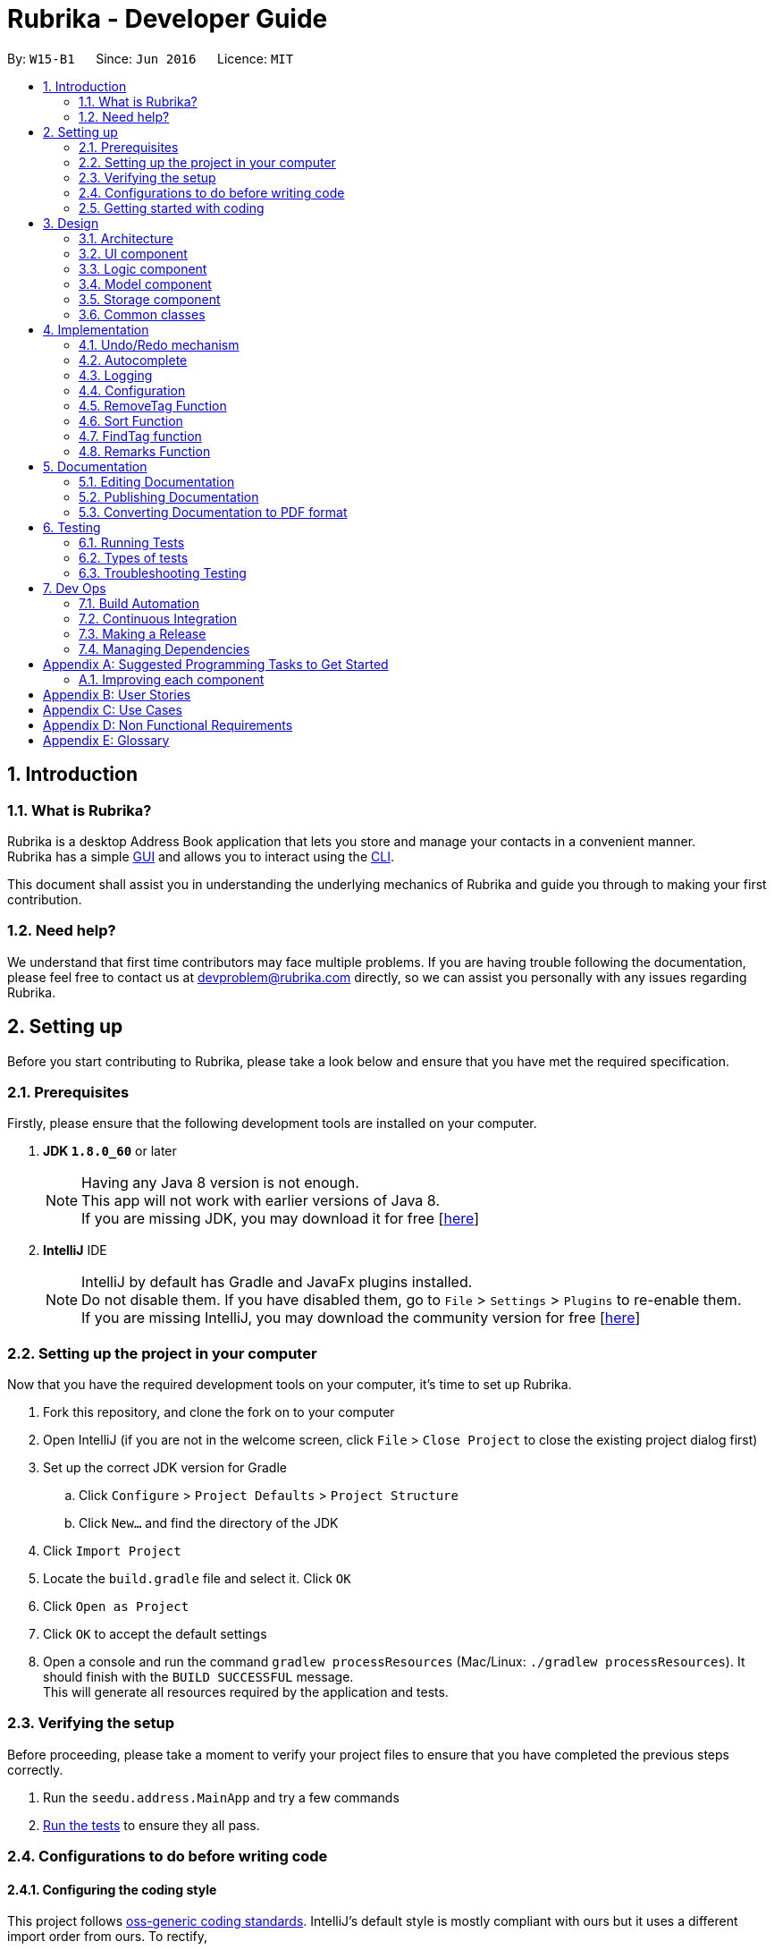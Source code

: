 = Rubrika - Developer Guide
:toc:
:toc-title:
:toc-placement: preamble
:sectnums:
:imagesDir: images
:stylesDir: stylesheets
ifdef::env-github[]
:tip-caption: :bulb:
:note-caption: :information_source:
endif::[]
ifdef::env-github,env-browser[:outfilesuffix: .adoc]
:repoURL: https://github.com/CS2103AUG2017-W15-B1/Main

By: `W15-B1`      Since: `Jun 2016`      Licence: `MIT`

== Introduction

=== What is Rubrika?

Rubrika is a desktop Address Book application that lets you store and manage your contacts in a convenient manner. +
Rubrika has a simple link:#GUI[GUI] and allows you to interact using the link:#CLI[CLI].

This document shall assist you in understanding the underlying mechanics of Rubrika and guide you through to making your first contribution.

=== Need help?

We understand that first time contributors may face multiple problems. If you are having trouble following the documentation, please feel free to contact us at devproblem@rubrika.com directly, so we can assist you personally with any issues regarding Rubrika.

[[settingup]]
== Setting up

Before you start contributing to Rubrika, please take a look below and ensure that you have met the required specification.

=== Prerequisites

Firstly, please ensure that the following development tools are installed on your computer.

. *JDK `1.8.0_60`* or later
+
[NOTE]
Having any Java 8 version is not enough. +
This app will not work with earlier versions of Java 8. +
If you are missing JDK, you may download it for free [http://www.oracle.com/technetwork/java/javase/downloads/jdk8-downloads-2133151.html[here]]

+

. *IntelliJ* IDE
+
[NOTE]
IntelliJ by default has Gradle and JavaFx plugins installed. +
Do not disable them. If you have disabled them, go to `File` > `Settings` > `Plugins` to re-enable them. +
If you are missing IntelliJ, you may download the community version for free [https://www.jetbrains.com/idea/download/#section=windows[here]]


=== Setting up the project in your computer

Now that you have the required development tools on your computer, it's time to set up Rubrika.

. Fork this repository, and clone the fork on to your computer
. Open IntelliJ (if you are not in the welcome screen, click `File` > `Close Project` to close the existing project dialog first)
. Set up the correct JDK version for Gradle
.. Click `Configure` > `Project Defaults` > `Project Structure`
.. Click `New...` and find the directory of the JDK
. Click `Import Project`
. Locate the `build.gradle` file and select it. Click `OK`
. Click `Open as Project`
. Click `OK` to accept the default settings
. Open a console and run the command `gradlew processResources` (Mac/Linux: `./gradlew processResources`). It should finish with the `BUILD SUCCESSFUL` message. +
This will generate all resources required by the application and tests.

=== Verifying the setup

Before proceeding, please take a moment to verify your project files to ensure that you have completed the previous steps correctly.

. Run the `seedu.address.MainApp` and try a few commands
. link:#testing[Run the tests] to ensure they all pass.

=== Configurations to do before writing code

==== Configuring the coding style

This project follows https://github.com/oss-generic/process/blob/master/docs/CodingStandards.md[oss-generic coding standards]. IntelliJ's default style is mostly compliant with ours but it uses a different import order from ours. To rectify,

. Go to `File` > `Settings...` (Windows/Linux), or `IntelliJ IDEA` > `Preferences...` (macOS)
. Select `Editor` > `Code Style` > `Java`
. Click on the `Imports` tab to set the order

* For `Class count to use import with '\*'` and `Names count to use static import with '*'`: Set to `999` to prevent IntelliJ from contracting the import statements
* For `Import Layout`: The order is `import static all other imports`, `import java.\*`, `import javax.*`, `import org.\*`, `import com.*`, `import all other imports`. Add a `<blank line>` between each `import`

Optionally, you can follow the <<UsingCheckstyle#, UsingCheckstyle.adoc>> document to configure Intellij to check style-compliance as you write code.

==== Updating documentation to match your fork

After forking the repo, links in the documentation will still point to the `se-edu/addressbook-level4` repo. If you plan to develop this as a separate product (i.e. instead of contributing to the `se-edu/addressbook-level4`) , you should replace the URL in the variable `repoURL` in `DeveloperGuide.adoc` and `UserGuide.adoc` with the URL of your fork.

==== Setting up CI

Set up Travis to perform Continuous Integration (CI) for your fork. See <<UsingTravis#, UsingTravis.adoc>> to learn how to set it up.

Optionally, you can set up AppVeyor as a second CI (see <<UsingAppVeyor#, UsingAppVeyor.adoc>>).

[NOTE]
Having both Travis and AppVeyor ensures your App works on both Unix-based platforms and Windows-based platforms (Travis is Unix-based and AppVeyor is Windows-based)

=== Getting started with coding

Congratulations! You are now ready to take your first step in contributing to Rubrika!

Before you proceed, we advise that you take a look at the following documents.

1. Get some sense of the overall design by reading the link:#architecture[Architecture] section.
2. Take a look at the section link:#suggested-programming-tasks-to-get-started[Suggested Programming Tasks to Get Started].

[[design]]
== Design

[[architecture]]
=== Architecture

image::Architecture.png[width="600"]
_Figure 2.1.1 : Architecture Diagram_

The *_Architecture Diagram_* given above explains the high-level design of the App. Given below is a quick overview of each component.

[TIP]
The `.pptx` files used to create diagrams in this document can be found in the link:{repoURL}/docs/diagrams/[diagrams] folder. To update a diagram, modify the diagram in the pptx file, select the objects of the diagram, and choose `Save as picture`.

`Main` has only one class called link:{repoURL}/src/main/java/seedu/address/MainApp.java[`MainApp`]. It is responsible for,

* At app launch: Initializes the components in the correct sequence, and connects them up with each other.
* At shut down: Shuts down the components and invokes cleanup method where necessary.

link:#common-classes[*`Commons`*] represents a collection of classes used by multiple other components. Two of those classes play important roles at the architecture level.

* `EventsCenter` : This class (written using https://github.com/google/guava/wiki/EventBusExplained[Google's Event Bus library]) is used by components to communicate with other components using events (i.e. a form of _Event Driven_ design)
* `LogsCenter` : Used by many classes to write log messages to the App's log file.

The rest of the App consists of four components.

* link:#ui-component[*`UI`*] : The UI of the App.
* link:#logic-component[*`Logic`*] : The command executor.
* link:#model-component[*`Model`*] : Holds the data of the App in-memory.
* link:#storage-component[*`Storage`*] : Reads data from, and writes data to, the hard disk.

Each of the four components

* Defines its _API_ in an `interface` with the same name as the Component.
* Exposes its functionality using a `{Component Name}Manager` class.

For example, the `Logic` component (see the class diagram given below) defines it's API in the `Logic.java` interface and exposes its functionality using the `LogicManager.java` class.

image::LogicClassDiagram.png[width="800"]
_Figure 2.1.2 : Class Diagram of the Logic Component_

[discrete]
==== Events-Driven nature of the design

The _Sequence Diagram_ below shows how the components interact for the scenario where the user issues the command `delete 1`.

image::SDforDeletePerson.png[width="800"]
_Figure 2.1.3a : Component interactions for `delete 1` command (part 1)_

[NOTE]
Note how the `Model` simply raises a `AddressBookChangedEvent` when the Address Book data are changed, instead of asking the `Storage` to save the updates to the hard disk.

The diagram below shows how the `EventsCenter` reacts to that event, which eventually results in the updates being saved to the hard disk and the status bar of the UI being updated to reflect the 'Last Updated' time.

image::SDforDeletePersonEventHandling.png[width="800"]
_Figure 2.1.3b : Component interactions for `delete 1` command (part 2)_

[NOTE]
Note how the event is propagated through the `EventsCenter` to the `Storage` and `UI` without `Model` having to be coupled to either of them. This is an example of how this Event Driven approach helps us reduce direct coupling between components.

The sections below give more details of each component.

=== UI component

image::UiClassDiagram.png[width="800"]
_Figure 2.2.1 : Structure of the UI Component_

*API* : link:{repoURL}/src/main/java/seedu/address/ui/Ui.java[`Ui.java`]

The UI consists of a `MainWindow` that is made up of parts e.g.`CommandBox`, `ResultDisplay`, `PersonListPanel`, `StatusBarFooter`, `BrowserPanel` etc. All these, including the `MainWindow`, inherit from the abstract `UiPart` class.

The `UI` component uses JavaFx UI framework. The layout of these UI parts are defined in matching `.fxml` files that are in the `src/main/resources/view` folder. For example, the layout of the link:{repoURL}/src/main/java/seedu/address/ui/MainWindow.java[`MainWindow`] is specified in link:{repoURL}/src/main/resources/view/MainWindow.fxml[`MainWindow.fxml`]

The `UI` component,

* Executes user commands using the `Logic` component.
* Binds itself to some data in the `Model` so that the UI can auto-update when data in the `Model` change.
* Responds to events raised from various parts of the App and updates the UI accordingly.

=== Logic component

image::LogicClassDiagram.png[width="800"]
_Figure 2.3.1 : Structure of the Logic Component_

image::LogicCommandClassDiagram.png[width="800"]
_Figure 2.3.2 : Structure of Commands in the Logic Component. This diagram shows finer details concerning `XYZCommand` and `Command` in Figure 2.3.1_

*API* :
link:{repoURL}/src/main/java/seedu/address/logic/Logic.java[`Logic.java`]

.  `Logic` uses the `AddressBookParser` class to parse the user command.
.  This results in a `Command` object which is executed by the `LogicManager`.
.  The command execution can affect the `Model` (e.g. adding a person) and/or raise events.
.  The result of the command execution is encapsulated as a `CommandResult` object which is passed back to the `Ui`.

Given below is the Sequence Diagram for interactions within the `Logic` component for the `execute("delete 1")` API call.

image::DeletePersonSdForLogic.png[width="800"]
_Figure 2.3.1 : Interactions Inside the Logic Component for the `delete 1` Command_

=== Model component

image::ModelClassDiagram.png[width="800"]
_Figure 2.4.1 : Structure of the Model Component_

*API* : link:{repoURL}/src/main/java/seedu/address/model/Model.java[`Model.java`]

The `Model`,

* stores a `UserPref` object that represents the user's preferences.
* stores the Address Book data.
* exposes an unmodifiable `ObservableList<ReadOnlyPerson>` that can be 'observed' e.g. the UI can be bound to this list so that the UI automatically updates when the data in the list change.
* does not depend on any of the other three components.

=== Storage component

image::StorageClassDiagram.png[width="800"]
_Figure 2.5.1 : Structure of the Storage Component_

*API* : link:{repoURL}/src/main/java/seedu/address/storage/Storage.java[`Storage.java`]

The `Storage` component,

* can save `UserPref` objects in json format and read it back.
* can save the Address Book data in xml format and read it back.

=== Common classes

Classes used by multiple components are in the `seedu.addressbook.commons` package.

== Implementation

This section describes some noteworthy details on how certain features are implemented.

// tag::undoredo[]
=== Undo/Redo mechanism

The undo/redo mechanism is facilitated by an `UndoRedoStack`, which resides inside `LogicManager`. It supports undoing and redoing of commands that modifies the state of the address book (e.g. `add`, `edit`). Such commands will inherit from `UndoableCommand`.

`UndoRedoStack` only deals with `UndoableCommands`. Commands that cannot be undone will inherit from `Command` instead. The following diagram shows the inheritance diagram for commands:

image::LogicCommandClassDiagram.png[width="800"]

As you can see from the diagram, `UndoableCommand` adds an extra layer between the abstract `Command` class and concrete commands that can be undone, such as the `DeleteCommand`. Note that extra tasks need to be done when executing a command in an _undoable_ way, such as saving the state of the address book before execution. `UndoableCommand` contains the high-level algorithm for those extra tasks while the child classes implements the details of how to execute the specific command. Note that this technique of putting the high-level algorithm in the parent class and lower-level steps of the algorithm in child classes is also known as the https://www.tutorialspoint.com/design_pattern/template_pattern.htm[template pattern].

Commands that are not undoable are implemented this way:
[source,java]
----
public class ListCommand extends Command {
    @Override
    public CommandResult execute() {
        // ... list logic ...
    }
}
----

With the extra layer, the commands that are undoable are implemented this way:
[source,java]
----
public abstract class UndoableCommand extends Command {
    @Override
    public CommandResult execute() {
        // ... undo logic ...

        executeUndoableCommand();
    }
}

public class DeleteCommand extends UndoableCommand {
    @Override
    public CommandResult executeUndoableCommand() {
        // ... delete logic ...
    }
}
----

Suppose that the user has just launched the application. The `UndoRedoStack` will be empty at the beginning.

The user executes a new `UndoableCommand`, `delete 5`, to delete the 5th person in the address book. The current state of the address book is saved before the `delete 5` command executes. The `delete 5` command will then be pushed onto the `undoStack` (the current state is saved together with the command).

image::UndoRedoStartingStackDiagram.png[width="800"]

As the user continues to use the program, more commands are added into the `undoStack`. For example, the user may execute `add n/David ...` to add a new person.

image::UndoRedoNewCommand1StackDiagram.png[width="800"]

[NOTE]
If a command fails its execution, it will not be pushed to the `UndoRedoStack` at all.

The user now decides that adding the person was a mistake, and decides to undo that action using `undo`.

We will pop the most recent command out of the `undoStack` and push it back to the `redoStack`. We will restore the address book to the state before the `add` command executed.

image::UndoRedoExecuteUndoStackDiagram.png[width="800"]

[NOTE]
If the `undoStack` is empty, then there are no other commands left to be undone, and an `Exception` will be thrown when popping the `undoStack`.

The following sequence diagram shows how the undo operation works:

image::UndoRedoSequenceDiagram.png[width="800"]

The redo does the exact opposite (pops from `redoStack`, push to `undoStack`, and restores the address book to the state after the command is executed).

[NOTE]
If the `redoStack` is empty, then there are no other commands left to be redone, and an `Exception` will be thrown when popping the `redoStack`.

The user now decides to execute a new command, `clear`. As before, `clear` will be pushed into the `undoStack`. This time the `redoStack` is no longer empty. It will be purged as it no longer make sense to redo the `add n/David` command (this is the behavior that most modern desktop applications follow).

image::UndoRedoNewCommand2StackDiagram.png[width="800"]

Commands that are not undoable are not added into the `undoStack`. For example, `list`, which inherits from `Command` rather than `UndoableCommand`, will not be added after execution:

image::UndoRedoNewCommand3StackDiagram.png[width="800"]

The following activity diagram summarize what happens inside the `UndoRedoStack` when a user executes a new command:

image::UndoRedoActivityDiagram.png[width="200"]

==== Design Considerations

**Aspect:** Implementation of `UndoableCommand` +
**Alternative 1 (current choice):** Add a new abstract method `executeUndoableCommand()` +
**Pros:** We will not lose any undone/redone functionality as it is now part of the default behaviour. Classes that deal with `Command` do not have to know that `executeUndoableCommand()` exist. +
**Cons:** Hard for new developers to understand the template pattern. +
**Alternative 2:** Just override `execute()` +
**Pros:** Does not involve the template pattern, easier for new developers to understand. +
**Cons:** Classes that inherit from `UndoableCommand` must remember to call `super.execute()`, or lose the ability to undo/redo.

---

**Aspect:** How undo & redo executes +
**Alternative 1 (current choice):** Saves the entire address book. +
**Pros:** Easy to implement. +
**Cons:** May have performance issues in terms of memory usage. +
**Alternative 2:** Individual command knows how to undo/redo by itself. +
**Pros:** Will use less memory (e.g. for `delete`, just save the person being deleted). +
**Cons:** We must ensure that the implementation of each individual command are correct.

---

**Aspect:** Type of commands that can be undone/redone +
**Alternative 1 (current choice):** Only include commands that modifies the address book (`add`, `clear`, `edit`). +
**Pros:** We only revert changes that are hard to change back (the view can easily be re-modified as no data are lost). +
**Cons:** User might think that undo also applies when the list is modified (undoing filtering for example), only to realize that it does not do that, after executing `undo`. +
**Alternative 2:** Include all commands. +
**Pros:** Might be more intuitive for the user. +
**Cons:** User have no way of skipping such commands if he or she just want to reset the state of the address book and not the view. +
**Additional Info:** See our discussion  https://github.com/se-edu/addressbook-level4/issues/390#issuecomment-298936672[here].

---

**Aspect:** Data structure to support the undo/redo commands +
**Alternative 1 (current choice):** Use separate stack for undo and redo +
**Pros:** Easy to understand for new Computer Science student undergraduates to understand, who are likely to be the new incoming developers of our project. +
**Cons:** Logic is duplicated twice. For example, when a new command is executed, we must remember to update both `HistoryManager` and `UndoRedoStack`. +
**Alternative 2:** Use `HistoryManager` for undo/redo +
**Pros:** We do not need to maintain a separate stack, and just reuse what is already in the codebase. +
**Cons:** Requires dealing with commands that have already been undone: We must remember to skip these commands. Violates Single Responsibility Principle and Separation of Concerns as `HistoryManager` now needs to do two different things. +
// end::undoredo[]

// tag::autocomplete[]

=== Autocomplete

The autocomplete feature searches through all command words, and looks for matches based on incomplete user input in the command box when autocomplete key is used.

At the moment Autocomplete feature latches itself onto Logic component, for three reasons.

* Since Autocomplete is applied to commands mainly which all belongs under Logic, Autocomplete seems to be a better fit together with them.
* Autocomplete itself does not model any personal data (doesn't belong under Model), nor presents itself as a separate UI component (not under UI either), and does nothing on the I/O system (nothing to do with storage).
* Autocomplete also has a parser, like commands, and thus behaves like an address book Logic.

Therefore, Autocomplete seems to be best fit in Logic component.

The following sequence diagram shows where autocomplete possibilities are evaluated, stored, and subsequently used to help the user with command line input:

image::autocomplete.png[width="800"]

AutocompleteCommandParser takes in an incomplete user command, match it with a list of command words currently supported in the application, and parses back the corresponding command skeleton for the user to fill in.

In order to improve flexibility for future command's autocomplete functionality,
you will have to specify the appropriate format of autocompleted command under `COMMAND_USAGE` constant in every command.

Some commands that take in just a single argument (usually a numerical index), can simply autocomplete to the command word itself with a space behind:
[source,java]
----
public class DeleteCommand extends UndoableCommand {
	public static final String COMMAND_WORD = "delete";
	public static final String COMMAND_USAGE = COMMAND_WORD + " ";
}
----

Others may be a bit more complicated, and require several arguments from the user. A more complex command skeleton may be required in this case:
[source,java]
----
public class AddCommand extends UndoableCommand {
	public static final String COMMAND_WORD = "add";
	public static final String COMMAND_USAGE = COMMAND_WORD + " "
            + PREFIX_NAME + "<NAME> "
            + PREFIX_PHONE + "<PHONE> "
            + PREFIX_EMAIL + "<EMAIL> "
            + PREFIX_ADDRESS + "<ADDRESS> "
            + PREFIX_TAG + "[TAG]...";
}
----

At the moment command skeletons are hardcoded and every command can only have one command skeleton, based on implementation in AutoCompleteCommandParser.java.

==== Design Considerations

**Aspect:** Command skeleton for each command +
**Alternative 1 (current choice):** Support only one command skeleton for every command +
**Pros:** Easy to track and search for parsing in AutoCompleteCommandParser. +
**Cons:** Less flexibility and possible patterns for some commands. (e.g. `edit` command) +
**Alternative 2:** Able to support multiple command skeletons for every command +
**Pros:** Opens up possibility for some commands to produce different command skeletons based on user needs. +
**Cons:** Hard to keep track for parsing and extra overhead required to flatten the multiple command skeletons in each command class.

---

**Aspect:** Maintained support for command alias +
**Alternative 1 (current choice):** No longer support command alias +
**Pros:** Only need one extra constant in each command, cleaner code in the long run to drop support for less useful or similar features. +
**Cons:** Changes will have to be made again to commands that were done or are still under development. +
**Alternative 2:** Continue to support command alias +
**Pros:** Easier to just add another constant on top of current `COMMAND_ALIAS` constant. +
**Cons:** Code gets messy in the long term if old features are not depreciated and removed, more constants to declare for every subsequent command added.

---

(added v1.3)
**Aspect:** Implement dropdown menu UI for autocomplete +
**Alternative 1 (current choice):** No dropdown menu
**Pros:** No need for additional UI component. +
**Cons:** May not be intuitive to users who have not worked with CLI before.
**Alternative 2:** Include dropdown menu to list all autocomplete options +
**Pros:** Easier access for users at a glance. +
**Cons:** Inteferes with up and down button for command history.
// end::autocomplete[]

=== Logging

We are using `java.util.logging` package for logging. The `LogsCenter` class is used to manage the logging levels and logging destinations.

* The logging level can be controlled using the `logLevel` setting in the configuration file (See link:#configuration[Configuration])
* The `Logger` for a class can be obtained using `LogsCenter.getLogger(Class)` which will log messages according to the specified logging level
* Currently log messages are output through: `Console` and to a `.log` file.

*Logging Levels*

* `SEVERE` : Critical problem detected which may possibly cause the termination of the application
* `WARNING` : Can continue, but with caution
* `INFO` : Information showing the noteworthy actions by the App
* `FINE` : Details that is not usually noteworthy but may be useful in debugging e.g. print the actual list instead of just its size

=== Configuration

Certain properties of the application can be controlled (e.g App name, logging level) through the configuration file (default: `config.json`).

=== RemoveTag Function

The remove tag function is done by calling a `removetag` function which resides in the `ModelManager` class. Currently it supports removing the tag from every individual of the addressbook as well as removing a specific tag from a specified person shown on the list.

The following is the sequence diagram of how the RemoveTagCommands removes the tag from the list of persons.

image::RemoveTagAllSequenceDiagram.png[width="800"]
_Figure 4.5.1 : Sequence Diagram of removeTag function_

If no `INDEX` is given to the Remove Tag command, the remove tag command will run the following code during execution.
----
    @Override
    public void removeTag(Tag tag) throws PersonNotFoundException, DuplicatePersonException {
        ObservableList<ReadOnlyPerson> list = addressBook.getPersonList();

        for (int i = 0; i < list.size(); i++) {
            ReadOnlyPerson person = list.get(i);
            Person newPerson = new Person(person);
            Set<Tag> tagList = newPerson.getTags();
            tagList = new HashSet<Tag>(tagList);
            tagList.remove(tag);

            newPerson.setTags(tagList);
            addressBook.updatePerson(person, newPerson);
        }
        indicateAddressBookChanged();
    }
----
Here we obtained the list of `Person` from the AddressBook directly

If a `INDEX` is given, the remove tag command removes the given tag from the specified INDEX by calling the function during execution.

----
    @Override
    public void removeTag(Index index, Tag tag) throws PersonNotFoundException, DuplicatePersonException {
        List<ReadOnlyPerson> list = getFilteredPersonList();
        ReadOnlyPerson person = list.get(index.getZeroBased());
        Person newPerson = new Person(person);
        Set<Tag> tagList = newPerson.getTags();
        tagList = new HashSet<>(tagList);
        tagList.remove(tag);

        newPerson.setTags(tagList);
        addressBook.updatePerson(person, newPerson);
    }
----
For removing tags from a specified Index we use the `getFilteredPersonList` so that the `INDEX` can correspond to the `INDEX` in the list hat is shown to the user.

[NOTE]
If more than one tag is given or if `INDEX` out of the range of the shown list is given, `ParseException` will be thrown before execution of the function.

==== Design Considerations

Aspect: Which tags to remove when removing all tags. +
Alternative 1 (current): Remove all tags from the addressbook regardless of current view. +
Alternative 2: Remove all tags for the list shown to the user. +
Pros: Completely removes the specified tag from the whole addressbook +
Cons: User may want to remove only from list shown instead of the whole list.

=== Sort Function

The sort function is done by performing the `sortFilteredPersonList` function which resides in the `ModelManager` class. Sort currently supports sorting by name, email and phone in ascending or descending order. +

Within `ModelManager`, we mask `FilteredList` with a `SortedList` object, and use `sortFilteredPersonList` sets the comparator that been parsed by `SortCommandParser` into the `SortedList` filtered list. For each different way of sorting, a different comparator is being passed into `sortFilteredPersonList`. +
Below is the code fragemnt found in `ModelManager`.

----
    @Override
    public void sortFilteredPersonList(Comparator<ReadOnlyPerson> comparator) {
        sortedPersons.setComparator(comparator);
    }
----

[NOTE]
If arguments given do not comply with the correct format, ParseException will be thrown before execution of the function.


==== Design Considerations

Aspect: Whether to sort the intern list of the addressBook or just the filtered list. +
Alternative 1 (current): Sorts the filteredList found in `ModelManager`. +
Alternative 2: Sorts the internalList found in `AddressBook`. +
Pros: A more defensive approach as internalList in AddressBook is not modified in anyway. +
Pros: User may have already have a preferred way of listing users and may only want to sort once for convenience. +
Cons: More difficult to implement. +
Cons: Other methods within ModelManager must be modified since SortedList is the list being displayed, not FilteredList. +

=== FindTag function

The find tag function is done by the `TagsContainsKeywordsPredicate` class which lies under `Model`.`TagsContainsKeywordsPredicate` will iterate through each person and returns true for the person that has the tags similar to the keywords.

In the method `execute()` under `FindTagCommand`, the predicate is then used to update the filtered list when it is parsed into the method `updateFilteredPersonList(Predicate)` which belongs to the `Model` class.

The filtered list size is then parsed into the `getMessageForPersonListShownSummary(int)` which will return the `CommandResult` to show to the user.

[NOTE]

The `FindTag` command is not undoable so it will just override `execute()`.

==== Design Considerations

Aspect: Implementation logic of `FindTag`
Alternative 1 (current choice): Keywords(case-insensitive) that are substrings or equal to the tag names will match
Pros: Easy and convenient for users to search for specific tags.
Cons: If the user only type a common letter or substring found in all tag names, more persons will be returned which makes it difficult to search for the specific tag.
Alternative 2: Only keywords(case-sensitive) that are exactly equal to the tag names will match
Pros: Results in an accurate filtered list
Cons: Requires user to type the exact tag name which makes it inconvenient. As convenience is more important, Alternative 1 is chosen.

=== Remarks Function

The Remarks function is done by calling `RemarkCommand` that take in a `Remark` and make use of `RemarkCommandParser`that parse two arguments, one index and one with prefix 'r/'.

`RemarkCommand` that extends link:{repoURL}/src/main/java/seedu/address/logic/commands/UndoableCommand.java[`UndoableCommand`].

Three methods `setRemark(Remark)`, `getRemark()` and `remarkProperty()` in link:{repoURL}/src/main/java/seedu/address/model/person/ReadOnlyPerson.java[`Person`], which implements the link:{repoURL}/src/main/java/seedu/address/model/person/ReadOnlyPerson.java[`ReadOnlyPerson`] interface.

link:{repoURL}/src/main/java/seedu/address/storage/XmlAdaptedPerson.java[`XmlAdaptedPerson`] have a `Remark` field to save `Remark`.

==== Full Solution

See this https://github.com/se-edu/addressbook-level4/pull/599[PR] for the step-by-step solution.

== Documentation

We use asciidoc for writing documentation.

[NOTE]
We chose to use asciidoc over Markdown because asciidoc, although a bit more complex than Markdown, provides more flexibility in formatting.

=== Editing Documentation

Take a look at <<UsingGradle#rendering-asciidoc-files, UsingGradle.adoc>> to learn how to render `.adoc` files locally to preview the end result of your edits.

Alternatively, you can download the AsciiDoc plugin for IntelliJ, which allows you to preview the changes you have made to your `.adoc` files in real-time.

=== Publishing Documentation

Check out <<UsingTravis#deploying-github-pages, UsingTravis.adoc>> to learn how to deploy GitHub Pages using Travis.

=== Converting Documentation to PDF format

We use https://www.google.com/chrome/browser/desktop/[Google Chrome] for converting documentation to PDF format, as Chrome's PDF engine preserves hyperlinks used in webpages.

Here are the steps to convert the project documentation files to PDF format.

.  Follow the instructions in <<UsingGradle#rendering-asciidoc-files, UsingGradle.adoc>> to convert the AsciiDoc files in the `docs/` directory to HTML format.
.  Go to your generated HTML files in the `build/docs` folder, right click on them and select `Open with` -> `Google Chrome`.
.  Within Chrome, click on the `Print` option in Chrome's menu.
.  Set the destination to `Save as PDF`, then click `Save` to save a copy of the file in PDF format. For best results, use the settings indicated in the screenshot below.

image::chrome_save_as_pdf.png[width="300"]
_Figure 5.3.1 : Saving documentation as PDF files in Chrome_

== Testing

=== Running Tests

There are three ways to run tests.

[TIP]
The most reliable way to run tests is the 3rd one. The first two methods might fail some GUI tests due to platform/resolution-specific idiosyncrasies.

*Method 1: Using IntelliJ JUnit test runner*

* To run all tests, right-click on the `src/test/java` folder and choose `Run 'All Tests'`
* To run a subset of tests, you can right-click on a test package, test class, or a test and choose `Run 'ABC'`

*Method 2: Using Gradle*

* Open a console and run the command `gradlew clean allTests` (Mac/Linux: `./gradlew clean allTests`)

[NOTE]
See <<UsingGradle#, UsingGradle.adoc>> for more info on how to run tests using Gradle.

*Method 3: Using Gradle (headless)*

Thanks to the https://github.com/TestFX/TestFX[TestFX] library we use, our GUI tests can be run in the _headless_ mode. In the headless mode, GUI tests do not show up on the screen. That means the developer can do other things on the Computer while the tests are running.

To run tests in headless mode, open a console and run the command `gradlew clean headless allTests` (Mac/Linux: `./gradlew clean headless allTests`)

=== Types of tests

We have two types of tests:

.  *GUI Tests* - These are tests involving the GUI. They include,
.. _System Tests_ that test the entire App by simulating user actions on the GUI. These are in the `systemtests` package.
.. _Unit tests_ that test the individual components. These are in `seedu.address.ui` package.
.  *Non-GUI Tests* - These are tests not involving the GUI. They include,
..  _Unit tests_ targeting the lowest level methods/classes. +
e.g. `seedu.address.commons.StringUtilTest`
..  _Integration tests_ that are checking the integration of multiple code units (those code units are assumed to be working). +
e.g. `seedu.address.storage.StorageManagerTest`
..  Hybrids of unit and integration tests. These test are checking multiple code units as well as how the are connected together. +
e.g. `seedu.address.logic.LogicManagerTest`


=== Troubleshooting Testing
**Problem: `HelpWindowTest` fails with a `NullPointerException`.**

* Reason: One of its dependencies, `UserGuide.html` in `src/main/resources/docs` is missing.
* Solution: Execute Gradle task `processResources`.

== Dev Ops

=== Build Automation

See <<UsingGradle#, UsingGradle.adoc>> to learn how to use Gradle for build automation.

=== Continuous Integration

We use https://travis-ci.org/[Travis CI] and https://www.appveyor.com/[AppVeyor] to perform _Continuous Integration_ on our projects. See <<UsingTravis#, UsingTravis.adoc>> and <<UsingAppVeyor#, UsingAppVeyor.adoc>> for more details.

=== Making a Release

Here are the steps to create a new release.

.  Update the version number in link:{repoURL}/src/main/java/seedu/address/MainApp.java[`MainApp.java`].
.  Generate a JAR file <<UsingGradle#creating-the-jar-file, using Gradle>>.
.  Tag the repo with the version number. e.g. `v0.1`
.  https://help.github.com/articles/creating-releases/[Create a new release using GitHub] and upload the JAR file you created.

=== Managing Dependencies

A project often depends on third-party libraries. For example, Address Book depends on the http://wiki.fasterxml.com/JacksonHome[Jackson library] for XML parsing. Managing these _dependencies_ can be automated using Gradle. For example, Gradle can download the dependencies automatically, which is better than these alternatives. +
a. Include those libraries in the repo (this bloats the repo size) +
b. Require developers to download those libraries manually (this creates extra work for developers)

[appendix]
[[suggested-programming-tasks-to-get-started]]
== Suggested Programming Tasks to Get Started

[TIP]
Before proceeding, please ensure that you have read through the link:#settingup[Setting up] and link:#design[Design] sections of the developer guide.

We recommend that new programmers:

1. First, add small local-impact (i.e. the impact of the change does not go beyond the component) enhancements to one component at a time. Some suggestions are given in this section link:#improving-each-component[Improving a Component].

2. Next, add a feature that touches multiple components to learn how to implement an end-to-end feature across all components. The section link:#creating-a-new-command-code-remark-code[Creating a new command: `remark`] explains how to go about adding such a feature.

=== Improving each component

Each individual exercise in this section is component-based (i.e. you would not need to modify the other components to get it to work).

[discrete]
==== `Logic` component

[TIP]
Do take a look at the link:#logic-component[Design: Logic Component] section before attempting to modify the `Logic` component.

. Add a shorthand equivalent alias for each of the individual commands. For example, besides typing `clear`, the user can also type `c` to remove all persons in the list.
+
****
* Hints
** Just like how we store each individual command word constant `COMMAND_WORD` inside `*Command.java` (e.g.  link:{repoURL}/src/main/java/seedu/address/logic/commands/FindCommand.java[`FindCommand#COMMAND_WORD`], link:{repoURL}/src/main/java/seedu/address/logic/commands/DeleteCommand.java[`DeleteCommand#COMMAND_WORD`]), you will need a new constant for aliases as well (e.g. `FindCommand#COMMAND_ALIAS`).
** link:{repoURL}/src/main/java/seedu/address/logic/parser/AddressBookParser.java[`AddressBookParser`] is responsible for analyzing command words.
* Solution
** Modify the switch statement in link:{repoURL}/src/main/java/seedu/address/logic/parser/AddressBookParser.java[`AddressBookParser#parseCommand(String)`] such that both the proper command word and alias can be used to execute the same intended command.
* See this https://github.com/se-edu/addressbook-level4/pull/590/files[PR] for the full solution.
****

[discrete]
==== `Model` component

[TIP]
Do take a look at the link:#model-component[Design: Model Component] section before attempting to modify the `Model` component.

. Add a `removeTag(Tag)` method. The specified tag will be removed from everyone in the address book.
+
****
* Hints
** The link:{repoURL}/src/main/java/seedu/address/model/Model.java[`Model`] API needs to be updated.
**  Find out which of the existing API methods in  link:{repoURL}/src/main/java/seedu/address/model/AddressBook.java[`AddressBook`] and link:{repoURL}/src/main/java/seedu/address/model/person/Person.java[`Person`] classes can be used to implement the tag removal logic. link:{repoURL}/src/main/java/seedu/address/model/AddressBook.java[`AddressBook`] allows you to update a person, and link:{repoURL}/src/main/java/seedu/address/model/person/Person.java[`Person`] allows you to update the tags.
* Solution
** Add the implementation of `deleteTag(Tag)` method in link:{repoURL}/src/main/java/seedu/address/model/ModelManager.java[`ModelManager`]. Loop through each person, and remove the `tag` from each person.
* See this https://github.com/se-edu/addressbook-level4/pull/591/files[PR] for the full solution.
****

[discrete]
==== `Ui` component

[TIP]
Do take a look at the link:#ui-component[Design: UI Component] section before attempting to modify the `UI` component.

. Use different colors for different tags inside person cards. For example, `friends` tags can be all in grey, and `colleagues` tags can be all in red.
+
**Before**
+
image::getting-started-ui-tag-before.png[width="300"]
+
**After**
+
image::getting-started-ui-tag-after.png[width="300"]
+
****
* Hints
** The tag labels are created inside link:{repoURL}/src/main/java/seedu/address/ui/PersonCard.java[`PersonCard#initTags(ReadOnlyPerson)`] (`new Label(tag.tagName)`). https://docs.oracle.com/javase/8/javafx/api/javafx/scene/control/Label.html[JavaFX's `Label` class] allows you to modify the style of each Label, such as changing its color.
** Use the .css attribute `-fx-background-color` to add a color.
* Solution
* See this https://github.com/se-edu/addressbook-level4/pull/592/files[PR] for the full solution.
****

. Modify link:{repoURL}/src/main/java/seedu/address/commons/events/ui/NewResultAvailableEvent.java[`NewResultAvailableEvent`] such that link:{repoURL}/src/main/java/seedu/address/ui/ResultDisplay.java[`ResultDisplay`] can show a different style on error (currently it shows the same regardless of errors).
+
**Before**
+
image::getting-started-ui-result-before.png[width="200"]
+
**After**
+
image::getting-started-ui-result-after.png[width="200"]
+
****
* Hints
** link:{repoURL}/src/main/java/seedu/address/commons/events/ui/NewResultAvailableEvent.java[`NewResultAvailableEvent`] is raised by link:{repoURL}/src/main/java/seedu/address/ui/CommandBox.java[`CommandBox`] which also knows whether the result is a success or failure, and is caught by link:{repoURL}/src/main/java/seedu/address/ui/ResultDisplay.java[`ResultDisplay`] which is where we want to change the style to.
** Refer to link:{repoURL}/src/main/java/seedu/address/ui/CommandBox.java[`CommandBox`] for an example on how to display an error.
* Solution
** Modify link:{repoURL}/src/main/java/seedu/address/commons/events/ui/NewResultAvailableEvent.java[`NewResultAvailableEvent`] 's constructor so that users of the event can indicate whether an error has occurred.
** Modify link:{repoURL}/src/main/java/seedu/address/ui/ResultDisplay.java[`ResultDisplay#handleNewResultAvailableEvent(event)`] to react to this event appropriately.
* See this https://github.com/se-edu/addressbook-level4/pull/593/files[PR] for the full solution.
****

. Modify the link:{repoURL}/src/main/java/seedu/address/ui/StatusBarFooter.java[`StatusBarFooter`] to show the total number of people in the address book.
+
**Before**
+
image::getting-started-ui-status-before.png[width="500"]
+
**After**
+
image::getting-started-ui-status-after.png[width="500"]
+
****
* Hints
** link:{repoURL}/src/main/resources/view/StatusBarFooter.fxml[`StatusBarFooter.fxml`] will need a new `StatusBar`. Be sure to set the `GridPane.columnIndex` properly for each `StatusBar` to avoid misalignment!
** link:{repoURL}/src/main/java/seedu/address/ui/StatusBarFooter.java[`StatusBarFooter`] needs to initialize the status bar on application start, and to update it accordingly whenever the address book is updated.
* Solution
** Modify the constructor of link:{repoURL}/src/main/java/seedu/address/ui/StatusBarFooter.java[`StatusBarFooter`] to take in the number of persons when the application just started.
** Use link:{repoURL}/src/main/java/seedu/address/ui/StatusBarFooter.java[`StatusBarFooter#handleAddressBookChangedEvent(AddressBookChangedEvent)`] to update the number of persons whenever there are new changes to the addressbook.
* See this https://github.com/se-edu/addressbook-level4/pull/596/files[PR] for the full solution.
****

[discrete]
==== `Storage` component

[TIP]
Do take a look at the link:#storage-component[Design: Storage Component] section before attempting to modify the `Storage` component.

. Add a new method `backupAddressBook(ReadOnlyAddressBook)`, so that the address book can be saved in a fixed temporary location.
+
****
* Hint
** Add the API method in link:{repoURL}/src/main/java/seedu/address/storage/AddressBookStorage.java[`AddressBookStorage`] interface.
** Implement the logic in link:{repoURL}/src/main/java/seedu/address/storage/StorageManager.java[`StorageManager`] class.
* Solution
* See this https://github.com/se-edu/addressbook-level4/pull/594/files[PR] for the full solution.
****

[appendix]
== User Stories

Priorities: High (must have) - `* * \*`, Medium (nice to have) - `* \*`, Low (unlikely to have) - `*`

[width="59%",cols="22%,<23%,<25%,<30%",options="header",]
|=======================================================================
|Priority |As a ... |I want to ... |So that I can...
|`* * *` |new user |see usage instructions |refer to instructions when I forget how to use the App

|`* * *` |new user | import contacts from other sources |start using address book without having to re-enter all my current contacts

|`* * *` |user |add a new person |

|`* * *` |user |delete a person |remove entries that I no longer need

|`* * *` |user |add a person without including all details |add someone into the address book without having to include all particulars

|`* * *` |user |find a person by name |locate details of persons without having to go through the entire list

|`* * *` |user |export my contacts |sync my contacts with other devices or applications

|`* *` |user |hide link:#private-contact-detail[private contact details] by default |minimize chance of someone else seeing them by accident

|`*` |user who sends many emails frequently |email group of people in the address book |send mass emails easily

|`*` |user visiting many persons in the address book |plan easiest route to visit group of people in the address book |save travel time

|`*` |user with many persons in the address book |sort persons by name |locate a person easily

|`*` |user with many persons in the address book having multiple contact number |store multiple contact numbers per person |keep track of all their numbers easily

|`*` |user with colour blindness |use the colour blind option |view items with colour code properly

|`*` |user |sort persons by tags|locate a group of people that belongs to the same category

|`*` |user |sort persons by address|locate a group of people from living in the same area

|`*` |user |find a group of people with the same tags|list all contacts with the same tag
|=======================================================================

{More to be added}

[appendix]
== Use Cases

(For all use cases below, the *System* is the `AddressBook` and the *Actor* is the `user`, unless specified otherwise)

[discrete]
=== Use case: Delete person

*MSS*

1.  User requests to list persons
2.  AddressBook shows a list of persons
3.  User requests to delete a specific person in the list
4.  AddressBook deletes the person
+
Use case ends.

*Extensions*

[none]
* 2a. The list is empty.
+
Use case ends.

* 3a. The given index is invalid.
+
[none]
** 3a1. AddressBook shows an error message.
+
Use case resumes at step 2.

[discrete]
=== Use case: Undo Command

*MSS*

1.  User requests to undo previous command
2.  AddressBook shows previous command to be undone.
3.  User confirms to undo command.
4.  AddressBook undo command.
+
Use case ends.

*Extensions*

[none]
* 2a. There is no previous command.
+
Use case ends.

* 3a. The previous command is undoable.
+
[none]
** 3a1. AddressBook shows an error message.
+
Use case ends.

[discrete]
=== Use case: List contacts with the same tag

*MSS*

1.  User requests to list persons
2.  AddressBook shows list of persons.
3.  User request to list all contacts with specific tag.
4.  AddressBook shows contacts with the specific tag

*Extensions*

[none]
* 2a. The list is empty.
+
Use case ends.

* 3a. The parameter given is invalid.
+
[none]
** 3a1. AddressBook shows an error message.
+
Use case resumes at step 2.

[discrete]
=== Use case: Clear all

*MSS*

1.  User request to clear AddressBook
2.  AddressBook prompts user for confirmation
3.  User confirm the deletion
4.  AddressBook clear all contact in AdressBook
+
Use case ends.

*Extensions*

[none]
* 3a. User cancels the action.
+
Use case ends.

[discrete]
=== Use case: List all persons

*MSS*

1.  User requests to list persons
2.  AddressBook shows a list of persons

[discrete]
=== Use case: Show user guide

*MSS*

1.  User requests to show user guide
2.  AddressBook shows user guide on a separate link:#form[form]
3.  User closes the user guide
+
Use case ends.

[discrete]
=== Use case: Remove tags

*MSS*

1.  User requests a list of name
2.  AddressBook shows list of persons.
3.  User requests to delete a tag from a person
4.  AddressBook confirms the action
5.  User confirms
6.  AddressBook deletes tag from specified person.
+
Use case ends.

*Extention*

[none]
* 2a. The list is empty.
+
Use case ends.

* 3a. TAG given is not found in the TagList.
[none]
** 3a1. AddressBook shows an error message.
+
Use case resumes at step 2.

* 5a. User cancels his action.
+
Use case resumes at step 2.

[discrete]
=== Use case: Autocomplete

*MSS*

1.  User enters incomplete command.
2.  User presses autocomplete button.
3.  AddressBook searches for possible match based on incomplete user input.
4.  AddressBook completes the command based on the command that matches the user input.
+
Use case ends.

*Extensions*

[none]
* 3a. No possible commands match incomplete user input.
+
Use case ends.

* 4a. User presses autocomplete button again.
+
Use case returns to step 3.

[discrete]
=== Use case: Sort list

*MSS*

1.  User requests to list persons
2.  AddressBook shows list of persons.
3.  User request to sort the list by a certain parameter.
4.  AddressBook shows sorted list
+
Use case ends.

*Extensions*

[none]
* 2a. The list is empty.
+
Use case ends.

* 3a. The parameter given is invalid.
+
[none]
** 3a1. AddressBook shows an error message.
+
Use case resumes at step 2.

[discrete]
=== Use case: Import contacts

*MSS*

1.  User request to import contacts from external vCard file.
2.  AddressBook asks for directory of import file.
3.  User selects vCard file to import.
4.  AddressBook imports contacts in the vCard file.
+
Use case ends

*Extension*

[none]
* 3a. User decides to cancel the import by not selecting a file.
+
[none]
** 3a1. Addressbook informs user that no file has been selected.
+
Use case ends.

* 4a. vCard file has some duplicate persons.
+
[none]
** 4a1. Addressbook informs user about the number of duplicated persons before proceeding.
+
Use case ends.

[discrete]
=== Use case: Export contacts

*MSS*

1.  User requests to export contacts to an external vCard file.
2.  AddressBook creates file at Desktop and exports all contacts shown on list to export.vcf.
+
Use case ends.

[appendix]
== Non Functional Requirements

*  Should work on any link:#mainstream-os[mainstream OS] as long as it has Java `1.8.0_60` or higher installed.
*  Should be able to hold up to 1000 persons without a noticeable sluggishness in performance for typical usage.
*  A user with above average typing speed for regular English text (i.e. not code, not system admin commands) should be able to accomplish most of the tasks faster using commands than using the mouse.
*  Should be portable and can be ran from flash drives.
*  Should be able to keep contact information secure.
*  English should be the only language in the application.
*  Application should not take more than 50mb of storage.
*  A new user should be able to use the app with ease after 3 days of using it.
*  AddressBook should continue to work offline or online.
*  Should not use more than 100MB of link:#RAM[RAM].
*  Should be free to download

{More to be added}

[appendix]
== Glossary

[[mainstream-os]]
Mainstream OS

....
Windows, Linux, Unix, OS-X
....

[[private-contact-detail]]
Private contact detail

....
A contact detail that is not meant to be shared with others
....

[[form]]
Form

....
A panel that is also called a 'window' in Windows operating systems.
....

[[RAM]]
RAM

....
Random Access Memory
....

[[CLI]]
CLI

....
Command Line Interface
....
